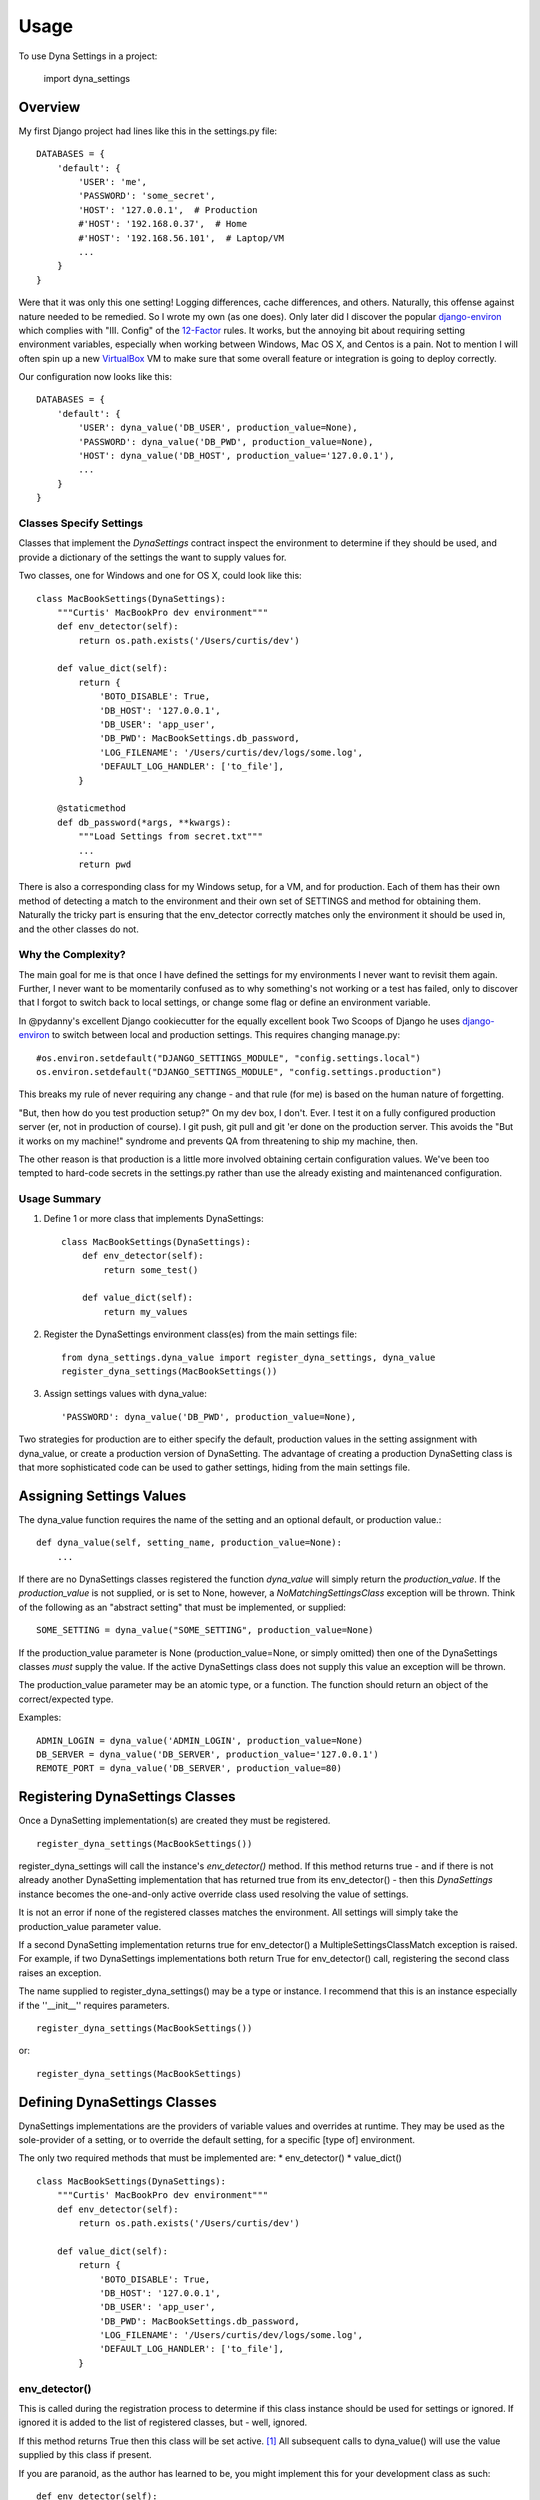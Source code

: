========
Usage
========

To use Dyna Settings in a project:

    import dyna_settings

.. _django-environ: https://github.com/joke2k/django-environ
.. _12-Factor: http://12factor.net/
.. _VirtualBox: https://www.virtualbox.org/wiki/Downloads

Overview
----------------

My first Django project had lines like this in the settings.py file::

	DATABASES = {
	    'default': {
	        'USER': 'me',
	    	'PASSWORD': 'some_secret',
	    	'HOST': '127.0.0.1',  # Production
	    	#'HOST': '192.168.0.37',  # Home
	    	#'HOST': '192.168.56.101',  # Laptop/VM
	    	...
	    }
	}

Were that it was only this one setting! Logging differences, cache differences, and others. Naturally, this offense against nature needed to be remedied. So I wrote my own (as one does). Only later did I discover the popular django-environ_ which complies with "III. Config" of the 12-Factor_ rules. It works, but the annoying bit about requiring setting environment variables, especially when working between Windows, Mac OS X, and Centos is a pain. Not to mention I will often spin up a new VirtualBox_ VM to make sure that some overall feature or integration is going to deploy correctly.

Our configuration now looks like this::

	DATABASES = {
	    'default': {
	    	'USER': dyna_value('DB_USER', production_value=None),
	    	'PASSWORD': dyna_value('DB_PWD', production_value=None),
	    	'HOST': dyna_value('DB_HOST', production_value='127.0.0.1'),
	    	...
	    }
	}

Classes Specify Settings
~~~~~~~~~~~~~~~~~~~~~

Classes that implement the *DynaSettings* contract inspect the environment to determine if they should be used, and provide a dictionary of the settings the want to supply values for.

Two classes, one for Windows and one for OS X, could look like this::

	class MacBookSettings(DynaSettings):
	    """Curtis' MacBookPro dev environment"""
	    def env_detector(self):
	        return os.path.exists('/Users/curtis/dev')
	
	    def value_dict(self):
	        return {
	            'BOTO_DISABLE': True,
	            'DB_HOST': '127.0.0.1',
	            'DB_USER': 'app_user',
	            'DB_PWD': MacBookSettings.db_password,
	            'LOG_FILENAME': '/Users/curtis/dev/logs/some.log',
	            'DEFAULT_LOG_HANDLER': ['to_file'],
	        }
	        
	    @staticmethod
	    def db_password(*args, **kwargs):
	    	"""Load Settings from secret.txt"""
	    	...
	    	return pwd
	    	
There is also a corresponding class for my Windows setup, for a VM, and for production. Each of them has their own method of detecting a match to the environment and their own set of SETTINGS and method for obtaining them. Naturally the tricky part is ensuring that the env_detector correctly matches only the environment it should be used in, and the other classes do not.

Why the Complexity?
~~~~~~~~~~~~~~~~~~~~~

The main goal for me is that once I have defined the settings for my environments I never want to revisit them again. Further, I never want to be momentarily confused as to why something's not working or a test has failed, only to discover that I forgot to switch back to local settings, or change some flag or define an environment variable.

In @pydanny's excellent Django cookiecutter for the equally excellent book Two Scoops of Django he uses django-environ_ to switch between local and production settings. This requires changing manage.py::

	#os.environ.setdefault("DJANGO_SETTINGS_MODULE", "config.settings.local")
	os.environ.setdefault("DJANGO_SETTINGS_MODULE", "config.settings.production")

This breaks my rule of never requiring any change - and that rule (for me) is based on the human nature of forgetting.

"But, then how do you test production setup?" On my dev box, I don't. Ever. I test it on a fully configured production server (er, not in production of course). I git push, git pull and git 'er done on the production server. This avoids the "But it works on my machine!" syndrome and prevents QA from threatening to ship my machine, then.

The other reason is that production is a little more involved obtaining certain configuration values. We've been too tempted to hard-code secrets in the settings.py rather than use the already existing and maintenanced configuration.

Usage Summary
~~~~~~~~~~~~~~~~~~~~~

1. Define 1 or more class that implements DynaSettings::
	
	class MacBookSettings(DynaSettings):
	    def env_detector(self):
	        return some_test()
			
	    def value_dict(self):
	        return my_values
			
2. Register the DynaSettings environment class(es) from the main settings file::
		
	from dyna_settings.dyna_value import register_dyna_settings, dyna_value
	register_dyna_settings(MacBookSettings())

3. Assign settings values with dyna_value::
    
    'PASSWORD': dyna_value('DB_PWD', production_value=None),
    
Two strategies for production are to either specify the default, production values in the setting
assignment with dyna_value, or create a production version of DynaSetting. The advantage of creating
a production DynaSetting class is that more sophisticated code can be used to gather settings,
hiding from the main settings file.

Assigning Settings Values
---------------------------
The dyna_value function requires the name of the setting and an optional default, or production value.::

    def dyna_value(self, setting_name, production_value=None):
    	...

If there are no DynaSettings classes registered the function *dyna_value* will simply return the *production_value*. If the *production_value* is not supplied, or is set to None, however, a *NoMatchingSettingsClass* exception will be thrown. Think of the following as an "abstract setting" that must be implemented, or supplied::
    
    SOME_SETTING = dyna_value("SOME_SETTING", production_value=None)

If the production_value parameter is None (production_value=None, or simply omitted) then one
of the DynaSettings classes *must* supply the value. If the active DynaSettings class
does not supply this value an exception will be thrown.

The production_value parameter may be an atomic type, or a function. The function should return an
object of the correct/expected type.

Examples::

    ADMIN_LOGIN = dyna_value('ADMIN_LOGIN', production_value=None)
    DB_SERVER = dyna_value('DB_SERVER', production_value='127.0.0.1')
    REMOTE_PORT = dyna_value('DB_SERVER', production_value=80)

Registering DynaSettings Classes
---------------------------------
Once a DynaSetting implementation(s) are created they must be registered. 
::

	register_dyna_settings(MacBookSettings())

register_dyna_settings will call the instance's *env_detector()* method. If this method returns true - and if there is not already another DynaSetting implementation that has returned true from its env_detector() - then this *DynaSettings* instance
becomes the one-and-only active override class used resolving the value of settings.

It is not an error if none of the registered classes matches the environment. All settings will simply take the production_value parameter value.

If a second DynaSetting implementation returns true for env_detector() a MultipleSettingsClassMatch
exception is raised. For example, if two DynaSettings implementations both return True
for env_detector() call, registering the second class raises an exception.

The name supplied to register_dyna_settings() may be a type or instance. I recommend that this is an
instance especially if the ''__init__'' requires parameters.
::

    register_dyna_settings(MacBookSettings())
    
or::

    register_dyna_settings(MacBookSettings)

Defining DynaSettings Classes
------------------------------

DynaSettings implementations are the providers of variable values and overrides at runtime. They may be used as
the sole-provider of a setting, or to override the default setting, for a specific [type of] environment.

The only two required methods that must be implemented are:
* env_detector()
* value_dict()

::

    class MacBookSettings(DynaSettings):
	"""Curtis' MacBookPro dev environment"""
	def env_detector(self):
	    return os.path.exists('/Users/curtis/dev')
	
	def value_dict(self):
	    return {
	        'BOTO_DISABLE': True,
	        'DB_HOST': '127.0.0.1',
	        'DB_USER': 'app_user',
	        'DB_PWD': MacBookSettings.db_password,
	        'LOG_FILENAME': '/Users/curtis/dev/logs/some.log',
	        'DEFAULT_LOG_HANDLER': ['to_file'],
	    }
	        
env_detector()
~~~~~~~~~~~~~~

This is called during the registration process to determine if this class instance should be used for settings or ignored. If ignored it is added to the list of registered classes, but - well, ignored.

If this method returns True then this class will be set active. [1]_ All subsequent calls to dyna_value() will use the value supplied by this class if present.

If you are paranoid, as the author has learned to be, you might implement this for your development class as such::

    def env_detector(self):
        if not ProductionSettings().env_detector():
            ...
            return result
        else:
            return False
            
It tends to be just a tad embarrassing to have some admin raise the question, "Why is the production server trying to load settings from "C:\\Users\\Curtis\\settings_override.json"? Especially since we're running on Centos. You just don't ever live that one down! :)

value_dict()
~~~~~~~~~~~~
    **Note Change** This is now only called on registration and not used dynamically. It will be called only once.

Once this class is selected as the active settings class this method is called to ask for a list of the settings. The return is a simple dictionary with the name of the setting as key, and the desired value.

It is safe to have this method call access external resources, but it is generally discouraged to import any Django classes. Currently, for one production system, the author loads XML, JSON, text files production along with hardcoded overrides for dev environments.

Environ Variable Precedence
----------------------------

I learned long ago to loath environment variables. I realize it's a very "Un*x" thing, yet it's a hidden influencer much like the special interest groups in Washington, DC.

Yet sometimes it is valuable, or even critical to reference them if they are defined. Also keep in mind that there is nothing preventing your DynaSettings class implementation from referencing os.environ.

As a convenience, you may set a flag indicating that, if defined, an environment variable takes precedence over both the value supplied for *production_value=* and as returned by the DynaSettings value_dict() method.

There are two ways to indicate this:
1. Set self._environ_vars_trump = True in your DynaSettings class implementation. The nice bit of this is you could decide to check a certain "magic" environment variable signaling that they should override and only set this for a specific implementation.
2. Set the flag globally with DynaSettingsController.set_environ_vars_trump(flag=True)

Results:

===== ============ ================ ============ ======
Trump Env Variable production_value DynaSettings Result
===== ============ ================ ============ ====== 
False   n/a          None           None         (NoMatchingSettingsClass)
True  Vulcan         None           None         Vulcan
False   n/a          None           Romulan      Romulan
False Vulcan         Klingon        Romulan      Romulan
False   n/a          Klingon        n/a          Klingon
True  Vulcan         Klingon        Romulan      Vulcan
===== ============ ================ ============ ======

From this you can see what the various combinations will produce. One nice feature is that you might *require* that a particular setting/secret is only set in an environment variable and never in source controlled text or in a file.
::

    EXPENSIVE_SERVICE_PASSWORD = dyna_settings('NSA_PASSWORD', production_value=None)

Then you could define a Production(DynaSettings) implementation, **not set the value** but set the self._environ_vars_trump = True. Then, in your development version of the class you could just either reference hard-coded values or load from a file (since those won't be against production...right? Right?) On startup if the environment variable "NAS_PASSWORD" is not defined a NoMatchingSettingsClass is thrown, service doesn't start and the admin can more easily debug the "why".

Tips & Tricks
--------------

Todo





**Footnotes**:

.. [1] Note that being the "active" class does not mean that the class will be called actively during run-time. It is simply the class that was used to obtain the settings overrides or value. The first, pre-module, version held a reference to the DynaSettings class and actively asked it for settings. This caused some file access to be performed repeatedly. Now the class in queried only once for settings.

